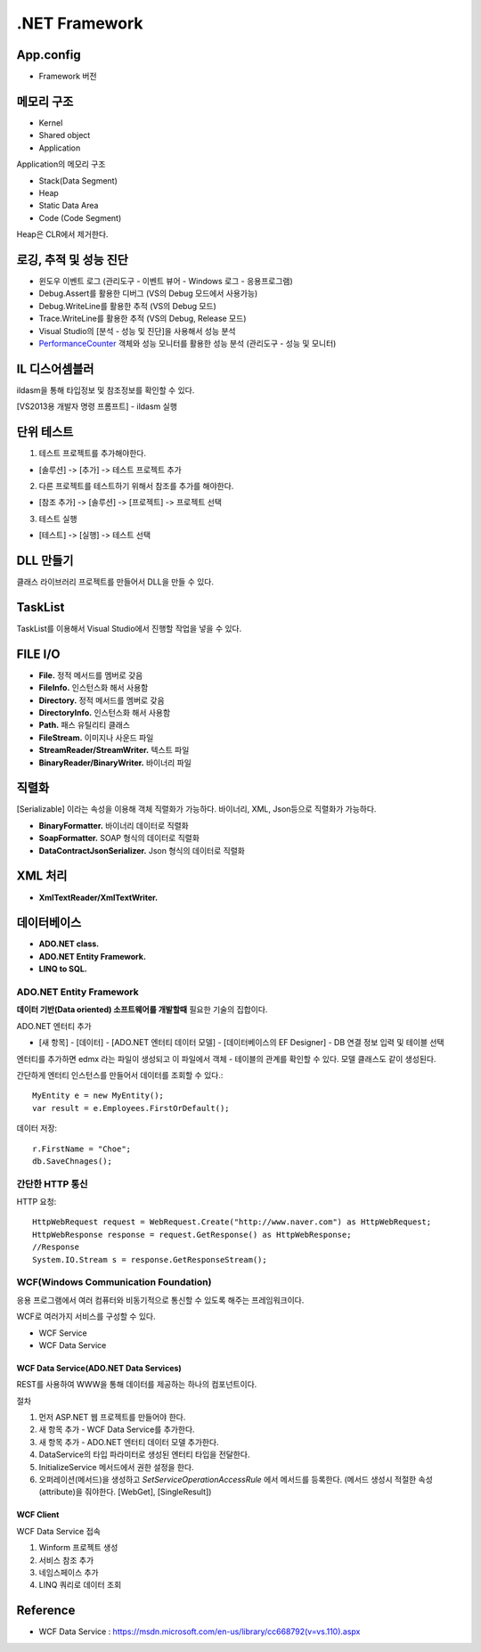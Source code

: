 .. _netframework_basic:

================
 .NET Framework
================

App.config
==========

- Framework 버전

메모리 구조
===========

- Kernel
- Shared object
- Application

Application의 메모리 구조

- Stack(Data Segment)
- Heap
- Static Data Area
- Code (Code Segment)

Heap은 CLR에서 제거한다.

로깅, 추적 및 성능 진단
=======================

- 윈도우 이벤트 로그 (관리도구 - 이벤트 뷰어 - Windows 로그 - 응용프로그램)
- Debug.Assert를 활용한 디버그 (VS의 Debug 모드에서 사용가능)
- Debug.WriteLine를 활용한 추적 (VS의 Debug 모드)
- Trace.WriteLine를 활용한 추적 (VS의 Debug, Release 모드)
- Visual Studio의 [분석 - 성능 및 진단]을 사용해서 성능 분석
- `PerformanceCounter <https://msdn.microsoft.com/ko-kr/library/system.diagnostics.performancecounter(v=vs.110).aspx>`_ 객체와 성능 모니터를 활용한 성능 분석 (관리도구 - 성능 및 모니터)

IL 디스어셈블러
===============

ildasm을 통해 타입정보 및 참조정보를 확인할 수 있다. 

[VS2013용 개발자 명령 프롬프트] - ildasm 실행


단위 테스트
===========

1) 테스트 프로젝트를 추가해야한다.

- [솔루션] -> [추가] -> 테스트 프로젝트 추가

2) 다른 프로젝트를 테스트하기 위해서 참조를 추가를 해야한다.

- [참조 추가] -> [솔루션] -> [프로젝트] -> 프로젝트 선택

3) 테스트 실행

- [테스트] -> [실행] -> 테스트 선택

DLL 만들기
==========

클래스 라이브러리 프로젝트를 만들어서 DLL을 만들 수 있다.

TaskList
========

TaskList를 이용해서 Visual Studio에서 진행할 작업을 넣을 수 있다.


FILE I/O
========

- **File.** 정적 메서드를 멤버로 갖음
- **FileInfo.** 인스턴스화 해서 사용함
- **Directory.** 정적 메서드를 멤버로 갖음
- **DirectoryInfo.** 인스턴스화 해서 사용함
- **Path.** 패스 유틸리티 클래스
- **FileStream.** 이미지나 사운드 파일
- **StreamReader/StreamWriter.** 텍스트 파일
- **BinaryReader/BinaryWriter.** 바이너리 파일

직렬화
======

[Serializable] 이라는 속성을 이용해 객체 직렬화가 가능하다. 바이너리, XML, Json등으로 직렬화가 가능하다.

- **BinaryFormatter.** 바이너리 데이터로 직렬화
- **SoapFormatter.** SOAP 형식의 데이터로 직렬화
- **DataContractJsonSerializer.** Json 형식의 데이터로 직렬화

XML 처리
========

- **XmlTextReader/XmlTextWriter.**

데이터베이스
============

- **ADO.NET class.**
- **ADO.NET Entity Framework.**
- **LINQ to SQL.**


ADO.NET Entity Framework
------------------------

**데이터 기반(Data oriented) 소프트웨어를 개발할때** 필요한 기술의 집합이다. 

ADO.NET 엔터티 추가

- [새 항목] - [데이터] - [ADO.NET 엔터티 데이터 모델] - [데이터베이스의 EF Designer] - DB 연결 정보 입력 및 테이블 선택

엔터티를 추가하면 edmx 라는 파일이 생성되고 이 파일에서 객체 - 테이블의 관계를 확인할 수 있다. 모델 클래스도 같이 생성된다.

간단하게 엔터티 인스턴스를 만들어서 데이터를 조회할 수 있다.::

  MyEntity e = new MyEntity();
  var result = e.Employees.FirstOrDefault();

데이터 저장::

  r.FirstName = "Choe";
  db.SaveChnages();

간단한 HTTP 통신
------------------------

HTTP 요청::

  HttpWebRequest request = WebRequest.Create("http://www.naver.com") as HttpWebRequest;
  HttpWebResponse response = request.GetResponse() as HttpWebResponse;
  //Response
  System.IO.Stream s = response.GetResponseStream();

WCF(Windows Communication Foundation)
-------------------------------------

응용 프로그램에서 여러 컴퓨터와 비동기적으로 통신할 수 있도록 해주는 프레임워크이다. 

WCF로 여러가지 서비스를 구성할 수 있다.

- WCF Service
- WCF Data Service

WCF Data Service(ADO.NET Data Services)
~~~~~~~~~~~~~~~~~~~~~~~~~~~~~~~~~~~~~~~

REST를 사용하여 WWW을 통해 데이터를 제공하는 하나의 컴포넌트이다.

절차

1) 먼저 ASP.NET 웹 프로젝트를 만들어야 한다.
2) 새 항목 추가 - WCF Data Service를 추가한다.
3) 새 항목 추가 - ADO.NET 엔터티 데이터 모델 추가한다.
4) DataService의 타입 파라미터로 생성된 엔터티 타입을 전달한다.
5) InitializeService 메서드에서 권한 설정을 한다.
6) 오퍼레이션(메서드)을 생성하고 *SetServiceOperationAccessRule* 에서 메서드를 등록한다. (메서드 생성시 적절한 속성(attribute)을 줘야한다. [WebGet], [SingleResult])

WCF Client
~~~~~~~~~~

WCF Data Service 접속

1) Winform 프로젝트 생성
2) 서비스 참조 추가
3) 네임스페이스 추가
4) LINQ 쿼리로 데이터 조회

Reference
=========

- WCF Data Service : https://msdn.microsoft.com/en-us/library/cc668792(v=vs.110).aspx

